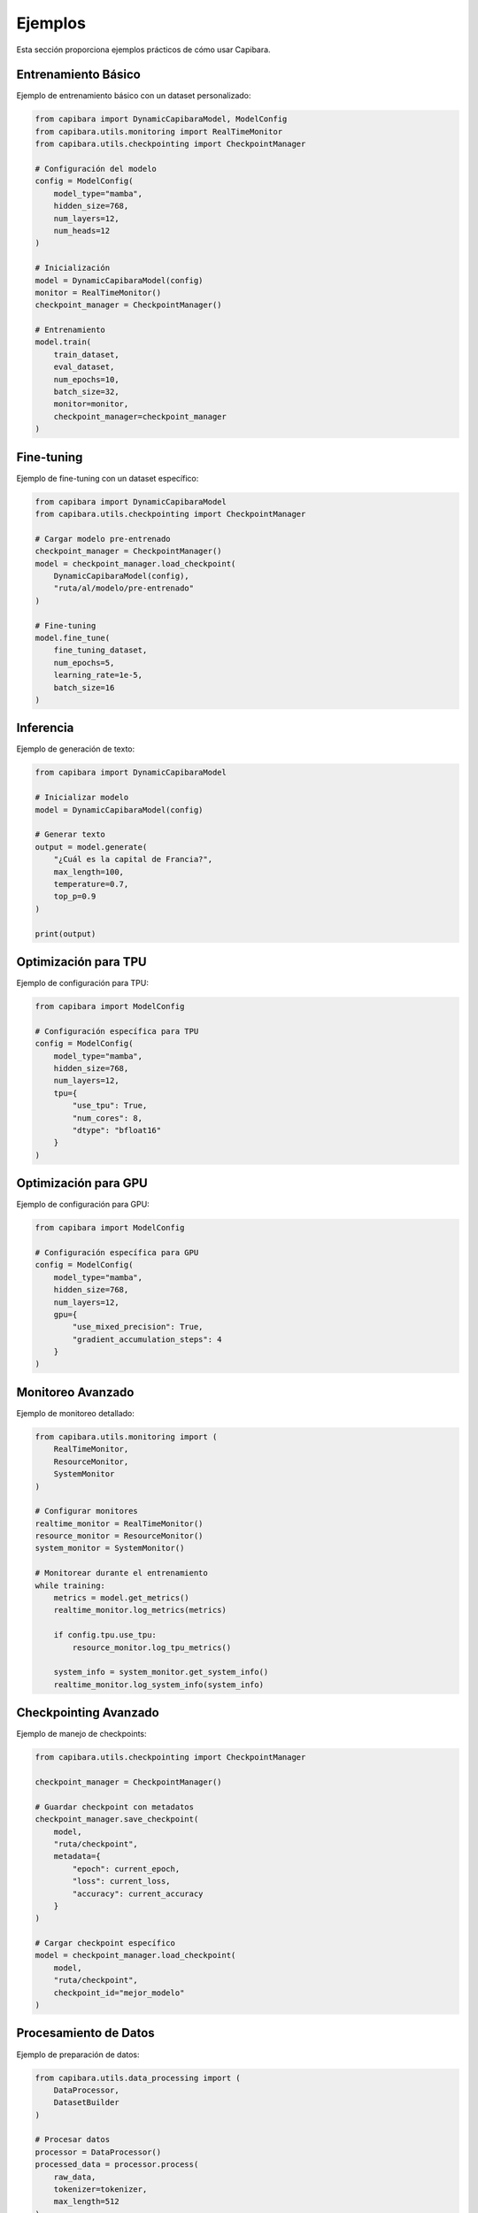 Ejemplos
========

Esta sección proporciona ejemplos prácticos de cómo usar Capibara.

Entrenamiento Básico
-------------------

Ejemplo de entrenamiento básico con un dataset personalizado:

.. code-block:: python

    from capibara import DynamicCapibaraModel, ModelConfig
    from capibara.utils.monitoring import RealTimeMonitor
    from capibara.utils.checkpointing import CheckpointManager

    # Configuración del modelo
    config = ModelConfig(
        model_type="mamba",
        hidden_size=768,
        num_layers=12,
        num_heads=12
    )

    # Inicialización
    model = DynamicCapibaraModel(config)
    monitor = RealTimeMonitor()
    checkpoint_manager = CheckpointManager()

    # Entrenamiento
    model.train(
        train_dataset,
        eval_dataset,
        num_epochs=10,
        batch_size=32,
        monitor=monitor,
        checkpoint_manager=checkpoint_manager
    )

Fine-tuning
----------

Ejemplo de fine-tuning con un dataset específico:

.. code-block:: python

    from capibara import DynamicCapibaraModel
    from capibara.utils.checkpointing import CheckpointManager

    # Cargar modelo pre-entrenado
    checkpoint_manager = CheckpointManager()
    model = checkpoint_manager.load_checkpoint(
        DynamicCapibaraModel(config),
        "ruta/al/modelo/pre-entrenado"
    )

    # Fine-tuning
    model.fine_tune(
        fine_tuning_dataset,
        num_epochs=5,
        learning_rate=1e-5,
        batch_size=16
    )

Inferencia
----------

Ejemplo de generación de texto:

.. code-block:: python

    from capibara import DynamicCapibaraModel

    # Inicializar modelo
    model = DynamicCapibaraModel(config)

    # Generar texto
    output = model.generate(
        "¿Cuál es la capital de Francia?",
        max_length=100,
        temperature=0.7,
        top_p=0.9
    )

    print(output)

Optimización para TPU
--------------------

Ejemplo de configuración para TPU:

.. code-block:: python

    from capibara import ModelConfig

    # Configuración específica para TPU
    config = ModelConfig(
        model_type="mamba",
        hidden_size=768,
        num_layers=12,
        tpu={
            "use_tpu": True,
            "num_cores": 8,
            "dtype": "bfloat16"
        }
    )

Optimización para GPU
--------------------

Ejemplo de configuración para GPU:

.. code-block:: python

    from capibara import ModelConfig

    # Configuración específica para GPU
    config = ModelConfig(
        model_type="mamba",
        hidden_size=768,
        num_layers=12,
        gpu={
            "use_mixed_precision": True,
            "gradient_accumulation_steps": 4
        }
    )

Monitoreo Avanzado
-----------------

Ejemplo de monitoreo detallado:

.. code-block:: python

    from capibara.utils.monitoring import (
        RealTimeMonitor,
        ResourceMonitor,
        SystemMonitor
    )

    # Configurar monitores
    realtime_monitor = RealTimeMonitor()
    resource_monitor = ResourceMonitor()
    system_monitor = SystemMonitor()

    # Monitorear durante el entrenamiento
    while training:
        metrics = model.get_metrics()
        realtime_monitor.log_metrics(metrics)
        
        if config.tpu.use_tpu:
            resource_monitor.log_tpu_metrics()
        
        system_info = system_monitor.get_system_info()
        realtime_monitor.log_system_info(system_info)

Checkpointing Avanzado
---------------------

Ejemplo de manejo de checkpoints:

.. code-block:: python

    from capibara.utils.checkpointing import CheckpointManager

    checkpoint_manager = CheckpointManager()

    # Guardar checkpoint con metadatos
    checkpoint_manager.save_checkpoint(
        model,
        "ruta/checkpoint",
        metadata={
            "epoch": current_epoch,
            "loss": current_loss,
            "accuracy": current_accuracy
        }
    )

    # Cargar checkpoint específico
    model = checkpoint_manager.load_checkpoint(
        model,
        "ruta/checkpoint",
        checkpoint_id="mejor_modelo"
    )

Procesamiento de Datos
---------------------

Ejemplo de preparación de datos:

.. code-block:: python

    from capibara.utils.data_processing import (
        DataProcessor,
        DatasetBuilder
    )

    # Procesar datos
    processor = DataProcessor()
    processed_data = processor.process(
        raw_data,
        tokenizer=tokenizer,
        max_length=512
    )

    # Construir dataset
    builder = DatasetBuilder()
    dataset = builder.build(
        processed_data,
        batch_size=32,
        shuffle=True
    ) 